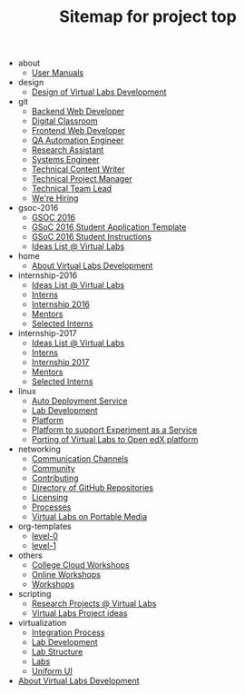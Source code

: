 #+TITLE: Sitemap for project top

   + about
     + [[file:about/index.org][User Manuals]]
   + design
     + [[file:design/index.org][Design of Virtual Labs Development]]
   + git
     + [[file:git/backend-web-developer.org][Backend Web Developer]]
     + [[file:git/digital-classroom.org][Digital Classroom]]
     + [[file:git/frontend-web-developer.org][Frontend Web Developer]]
     + [[file:git/qa-automation-engineer.org][QA Automation Engineer]]
     + [[file:git/research-assistant.org][Research Assistant]]
     + [[file:git/systems-engineer.org][Systems Engineer]]
     + [[file:git/content-writer.org][Technical Content Writer]]
     + [[file:git/technical-project-manager.org][Technical Project Manager]]
     + [[file:git/technical-team-leader.org][Technical Team Lead]]
     + [[file:git/index.org][We're Hiring]]
   + gsoc-2016
     + [[file:gsoc-2016/index.org][GSOC 2016]]
     + [[file:gsoc-2016/template.org][GSoC 2016 Student Application Template]]
     + [[file:gsoc-2016/student-instructions.org][GSoC 2016 Student Instructions]]
     + [[file:gsoc-2016/ideas-list.org][Ideas List @ Virtual Labs]]
   + home
     + [[file:home/index.org][About Virtual Labs Development]]
   + internship-2016
     + [[file:internship-2016/ideas-list.org][Ideas List @ Virtual Labs]]
     + [[file:internship-2016/interns.org][Interns]]
     + [[file:internship-2016/index.org][Internship 2016]]
     + [[file:internship-2016/mentors.org][Mentors]]
     + [[file:internship-2016/selected-interns.org][Selected Interns]]
   + internship-2017
     + [[file:internship-2017/ideas-list.org][Ideas List @ Virtual Labs]]
     + [[file:internship-2017/interns.org][Interns]]
     + [[file:internship-2017/index.org][Internship 2017]]
     + [[file:internship-2017/mentors.org][Mentors]]
     + [[file:internship-2017/selected-interns.org][Selected Interns]]
   + linux
     + [[file:linux/auto-deployment.org][Auto Deployment Service]]
     + [[file:linux/dataservice.org][Lab Development]]
     + [[file:linux/index.org][Platform]]
     + [[file:linux/experiment-as-a-service.org][Platform to support Experiment as a Service]]
     + [[file:linux/openedx-platform.org][Porting of Virtual Labs to Open edX platform]]
   + networking
     + [[file:networking/channels.org][Communication Channels]]
     + [[file:networking/index.org][Community]]
     + [[file:networking/contributing.org][Contributing]]
     + [[file:networking/github-repositories.org][Directory of GitHub Repositories]]
     + [[file:networking/licensing.org][Licensing]]
     + [[file:networking/processes.org][Processes]]
     + [[file:networking/portable-virtual-labs.org][Virtual Labs on Portable Media]]
   + org-templates
     + [[file:org-templates/level-0.org][level-0]]
     + [[file:org-templates/level-1.org][level-1]]
   + others
     + [[file:others/college_cloud_workshops.org][College Cloud Workshops]]
     + [[file:others/online_workshops.org][Online Workshops]]
     + [[file:others/index.org][Workshops]]
   + scripting
     + [[file:scripting/index.org][Research Projects @  Virtual Labs]]
     + [[file:scripting/ideas-list.org][Virtual Labs Project ideas]]
   + virtualization
     + [[file:virtualization/integration.org][Integration Process]]
     + [[file:virtualization/development.org][Lab Development]]
     + [[file:virtualization/lab-structure.org][Lab Structure]]
     + [[file:virtualization/index.org][Labs]]
     + [[file:virtualization/uniform-ui.org][Uniform UI]]
   + [[file:index.org][About Virtual Labs Development]]
